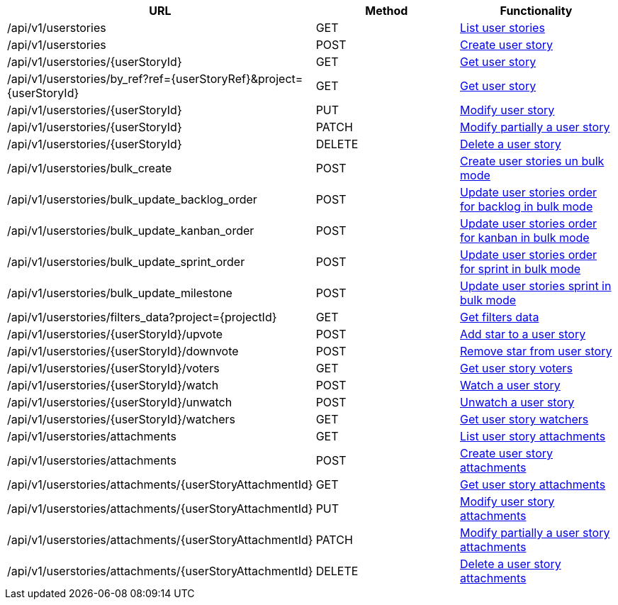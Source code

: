 [cols="3*", options="header"]
|===
| URL
| Method
| Functionality

| /api/v1/userstories
| GET
| link:#user-stories-list[List user stories]

| /api/v1/userstories
| POST
| link:#user-stories-create[Create user story]

| /api/v1/userstories/\{userStoryId}
| GET
| link:#user-stories-get[Get user story]

| /api/v1/userstories/by_ref?ref=\{userStoryRef}&project=\{userStoryId}
| GET
| link:#user-stories-get-by-ref[Get user story]

| /api/v1/userstories/\{userStoryId}
| PUT
| link:#user-stories-edit[Modify user story]

| /api/v1/userstories/\{userStoryId}
| PATCH
| link:#user-stories-edit[Modify partially a user story]

| /api/v1/userstories/\{userStoryId}
| DELETE
| link:#user-stories-delete[Delete a user story]

| /api/v1/userstories/bulk_create
| POST
| link:#user-stories-bulk-create[Create user stories un bulk mode]

| /api/v1/userstories/bulk_update_backlog_order
| POST
| link:#user-stories-bulk-update-backlog-order[Update user stories order for backlog in bulk mode]

| /api/v1/userstories/bulk_update_kanban_order
| POST
| link:#user-stories-bulk-update-kanban-order[Update user stories order for kanban in bulk mode]

| /api/v1/userstories/bulk_update_sprint_order
| POST
| link:#user-stories-bulk-update-sprint-order[Update user stories order for sprint in bulk mode]

| /api/v1/userstories/bulk_update_milestone
| POST
| link:#user-stories-bulk-update-milestone[Update user stories sprint in bulk mode]

| /api/v1/userstories/filters_data?project=\{projectId}
| GET
| link:#user-stories-get-filters-data[Get filters data]

| /api/v1/userstories/\{userStoryId}/upvote
| POST
| link:#user-stories-upvote[Add star to a user story]

| /api/v1/userstories/\{userStoryId}/downvote
| POST
| link:#user-stories-downvote[Remove star from user story]

| /api/v1/userstories/\{userStoryId}/voters
| GET
| link:#user-stories-voters[Get user story voters]

| /api/v1/userstories/\{userStoryId}/watch
| POST
| link:#user-stories-watch[Watch a user story]

| /api/v1/userstories/\{userStoryId}/unwatch
| POST
| link:#user-stories-unwatch[Unwatch a user story]

| /api/v1/userstories/\{userStoryId}/watchers
| GET
| link:#user-stories-watchers[Get user story watchers]

| /api/v1/userstories/attachments
| GET
| link:#user-stories-list-attachments[List user story attachments]

| /api/v1/userstories/attachments
| POST
| link:#user-stories-create-attachment[Create user story attachments]

| /api/v1/userstories/attachments/\{userStoryAttachmentId}
| GET
| link:#user-stories-get-attachment[Get user story attachments]

| /api/v1/userstories/attachments/\{userStoryAttachmentId}
| PUT
| link:#user-stories-edit-attachment[Modify user story attachments]

| /api/v1/userstories/attachments/\{userStoryAttachmentId}
| PATCH
| link:#user-stories-edit-attachment[Modify partially a user story attachments]

| /api/v1/userstories/attachments/\{userStoryAttachmentId}
| DELETE
| link:#user-stories-delete-attachment[Delete a user story attachments]
|===
